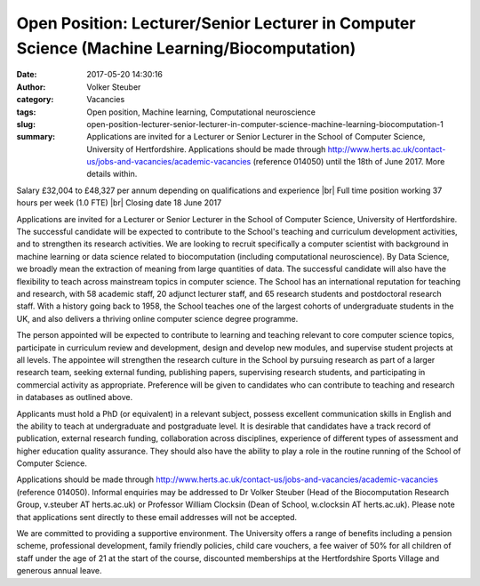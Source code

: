 Open Position: Lecturer/Senior Lecturer in Computer Science (Machine Learning/Biocomputation)
#############################################################################################
:date: 2017-05-20 14:30:16
:author: Volker Steuber
:category: Vacancies
:tags: Open position, Machine learning, Computational neuroscience
:slug: open-position-lecturer-senior-lecturer-in-computer-science-machine-learning-biocomputation-1
:summary: Applications are invited for a Lecturer or Senior Lecturer in the School of Computer Science, University of Hertfordshire. Applications should be made through http://www.herts.ac.uk/contact-us/jobs-and-vacancies/academic-vacancies (reference 014050) until the 18th of June 2017. More details within.

Salary £32,004 to £48,327 per annum depending on qualifications and experience |br|
Full time position working 37 hours per week (1.0 FTE) |br|
Closing date 18 June 2017

Applications are invited for a Lecturer or Senior Lecturer in the School of Computer Science, University of Hertfordshire. The successful candidate will be expected to contribute to the School's teaching and curriculum development activities, and to strengthen its research activities. We are looking to recruit specifically a computer scientist with background in machine learning or data science related to biocomputation (including computational neuroscience). By Data Science, we broadly mean the extraction of meaning from large quantities of data. The successful candidate will also have the flexibility to teach across mainstream topics in computer science. The School has an international reputation for teaching and research, with 58 academic staff, 20 adjunct lecturer staff, and 65 research students and postdoctoral research staff. With a history going back to 1958, the School teaches one of the largest cohorts of undergraduate students in the UK, and also delivers a thriving online computer science degree programme.

The person appointed will be expected to contribute to learning and teaching relevant to core computer science topics, participate in curriculum review and development, design and develop new modules, and supervise student projects at all levels. The appointee will strengthen the research culture in the School by pursuing research as part of a larger research team, seeking external funding, publishing papers, supervising research students, and participating in commercial activity as appropriate. Preference will be given to candidates who can contribute to teaching and research in databases as outlined above.

Applicants must hold a PhD (or equivalent) in a relevant subject, possess excellent communication skills in English and the ability to teach at undergraduate and postgraduate level. It is desirable that candidates have a track record of publication, external research funding, collaboration across disciplines, experience of different types of assessment and higher education quality assurance. They should also have the ability to play a role in the routine running of the School of Computer Science.

Applications should be made through http://www.herts.ac.uk/contact-us/jobs-and-vacancies/academic-vacancies (reference 014050). Informal enquiries may be addressed to Dr Volker Steuber (Head of the Biocomputation Research Group, v.steuber AT herts.ac.uk) or Professor William Clocksin (Dean of School, w.clocksin AT herts.ac.uk). Please note that applications sent directly to these email addresses will not be accepted. 

We are committed to providing a supportive environment. The University offers a range of benefits including a pension scheme, professional development, family friendly policies, child care vouchers, a fee waiver of 50% for all children of staff under the age of 21 at the start of the course, discounted memberships at the Hertfordshire Sports Village and generous annual leave.

.. |br| raw:: html

    <br />
